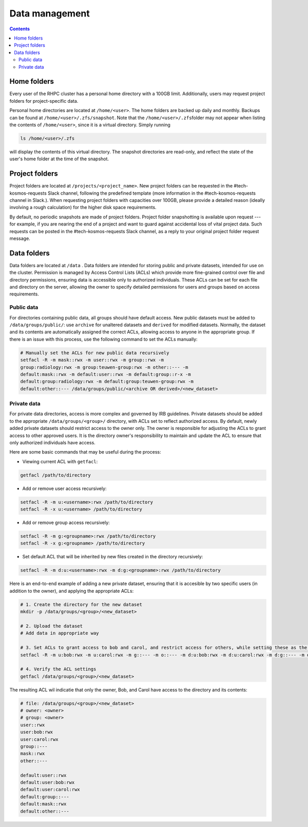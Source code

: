.. _data_management:

===============
Data management
===============
.. contents::


Home folders
------------
Every user of the RHPC cluster has a personal home directory with a 100GB limit. Additionally, users may request project
folders for project-specific data.

Personal home directories are located at ``/home/<user>``\ . The home folders are backed up daily and monthly. Backups
can be found at ``/home/<user>/.zfs/snapshot``\ . Note that the ``/home/<user>/.zfs``\ folder may not appear when
listing the contents of ``/home/<user>``\ , since it is a virtual directory. Simply running

.. code-block:: bash

    ls /home/<user>/.zfs

will display the contents of this virtual directory. The snapshot directories are read-only, and reflect the state of
the user's home folder at the time of the snapshot.

Project folders
----------------

Project folders are located at ``/projects/<project_name>``\ . New project folders can be requested in the
#tech-kosmos-requests Slack channel, following the predefined template (more information in the #tech-kosmos-requests
channel in Slack.). When requesting project folders with capacities over 100GB, please provide a detailed reason
(ideally involving a rough calculation) for the higher disk space requirements.

By default, no periodic snapshots are made of project folders. Project folder snapshotting is available upon request
--- for example, if you are nearing the end of a project and want to guard against accidental loss of vital project data.
Such requests can be posted in the #tech-kosmos-requests Slack channel, as a reply to your original project folder
request message.

Data folders
------------
Data folders are located at ``/data`` . Data folders are intended for storing public and private datasets, intended for
use on the cluster. Permission is managed by Access Control Lists (ACLs) which provide more fine-grained control over
file and directory permissions, ensuring data is accessible only to authorized individuals. These ACLs can be set for
each file and directory on the server, allowing the owner to specify detailed permissions for users and groups based on
access requirements.

Public data
^^^^^^^^^^^
For directories containing public data, all groups should have default access. New public datasets must be added to
``/data/groups/public/``: use ``archive`` for unaltered datasets and ``derived`` for modified datasets.
Normally, the dataset and its contents are automatically assigned the correct ACLs, allowing access to anyone in the
appropriate group. If there is an issue with this process, use the following command to set the ACLs manually:

.. code-block::

        # Manually set the ACLs for new public data recursively
        setfacl -R -m mask::rwx -m user::rwx -m group::rwx -m
        group:radiology:rwx -m group:teuwen-group:rwx -m other::--- -m
        default:mask::rwx -m default:user::rwx -m default:group::r-x -m
        default:group:radiology:rwx -m default:group:teuwen-group:rwx -m
        default:other::--- /data/groups/public/<archive OR derived>/<new_dataset>

Private data
^^^^^^^^^^^^
For private data directories, access is more complex and governed by IRB guidelines. Private datasets should be added to
the appropriate ``/data/groups/<group>/`` directory, with ACLs set to reflect authorized access. By default, newly added
private datasets should restrict access to the owner only. The owner is responsible for adjusting the ACLs to grant
access to other approved users. It is the directory owner's responsibility to maintain and update the ACL to ensure that
only authorized individuals have access.

Here are some basic commands that may be useful during the process:

- Viewing current ACL with ``getfacl``:

.. code-block::

        getfacl /path/to/directory

- Add or remove user access recursively:

.. code-block::

        setfacl -R -m u:<username>:rwx /path/to/directory
        setfacl -R -x u:<username> /path/to/directory

- Add or remove group access recursively:

.. code-block::

        setfacl -R -m g:<groupname>:rwx /path/to/directory
        setfacl -R -x g:<groupname> /path/to/directory

- Set default ACL that will be inherited by new files created in the directory recursively:

.. code-block::

        setfacl -R -m d:u:<username>:rwx -m d:g:<groupname>:rwx /path/to/directory

Here is an end-to-end example of adding a new private dataset, ensuring that it is accesible by two specific users (in
addition to the owner), and applying the appropriate ACLs:

.. code-block::

        # 1. Create the directory for the new dataset
        mkdir -p /data/groups/<group>/<new_dataset>

        # 2. Upload the dataset
        # Add data in appropriate way

        # 3. Set ACLs to grant access to bob and carol, and restrict access for others, while setting these as the default for new files created in the dataset
        setfacl -R -m u:bob:rwx -m u:carol:rwx -m g::--- -m o::--- -m d:u:bob:rwx -m d:u:carol:rwx -m d:g::--- -m d:o::--- /data/groups/<group>/<new_dataset>

        # 4. Verify the ACL settings
        getfacl /data/groups/<group>/<new_dataset>

The resulting ACL wil indicatie that only the owner, Bob, and Carol have access to the directory and its contents:

.. code-block::

        # file: /data/groups/<group>/<new_dataset>
        # owner: <owner>
        # group: <owner>
        user::rwx
        user:bob:rwx
        user:carol:rwx
        group::---
        mask::rwx
        other::---

        default:user::rwx
        default:user:bob:rwx
        default:user:carol:rwx
        default:group::---
        default:mask::rwx
        default:other::---
